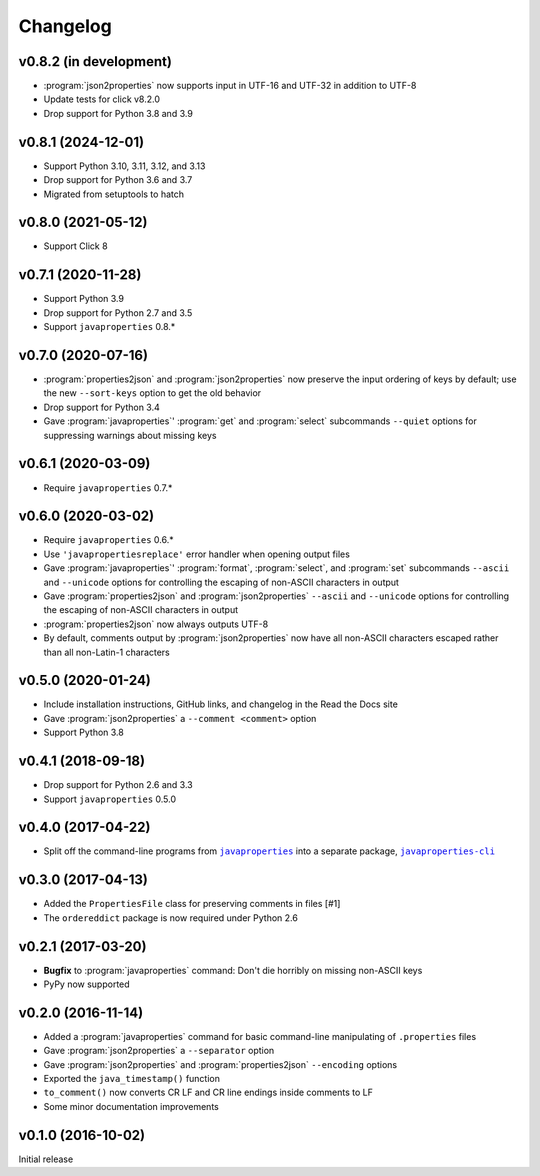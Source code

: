 Changelog
=========

v0.8.2 (in development)
-----------------------
- :program:`json2properties` now supports input in UTF-16 and UTF-32 in
  addition to UTF-8
- Update tests for click v8.2.0
- Drop support for Python 3.8 and 3.9


v0.8.1 (2024-12-01)
-------------------
- Support Python 3.10, 3.11, 3.12, and 3.13
- Drop support for Python 3.6 and 3.7
- Migrated from setuptools to hatch


v0.8.0 (2021-05-12)
-------------------
- Support Click 8


v0.7.1 (2020-11-28)
-------------------
- Support Python 3.9
- Drop support for Python 2.7 and 3.5
- Support ``javaproperties`` 0.8.\*


v0.7.0 (2020-07-16)
-------------------
- :program:`properties2json` and :program:`json2properties` now preserve the
  input ordering of keys by default; use the new ``--sort-keys`` option to get
  the old behavior
- Drop support for Python 3.4
- Gave :program:`javaproperties`' :program:`get` and :program:`select`
  subcommands ``--quiet`` options for suppressing warnings about missing keys


v0.6.1 (2020-03-09)
-------------------
- Require ``javaproperties`` 0.7.\*


v0.6.0 (2020-03-02)
-------------------
- Require ``javaproperties`` 0.6.\*
- Use ``'javapropertiesreplace'`` error handler when opening output files
- Gave :program:`javaproperties`' :program:`format`, :program:`select`, and
  :program:`set` subcommands ``--ascii`` and ``--unicode`` options for
  controlling the escaping of non-ASCII characters in output
- Gave :program:`properties2json` and :program:`json2properties` ``--ascii``
  and ``--unicode`` options for controlling the escaping of non-ASCII
  characters in output
- :program:`properties2json` now always outputs UTF-8
- By default, comments output by :program:`json2properties` now have all
  non-ASCII characters escaped rather than all non-Latin-1 characters


v0.5.0 (2020-01-24)
-------------------
- Include installation instructions, GitHub links, and changelog in the Read
  the Docs site
- Gave :program:`json2properties` a ``--comment <comment>`` option
- Support Python 3.8


v0.4.1 (2018-09-18)
-------------------
- Drop support for Python 2.6 and 3.3
- Support ``javaproperties`` 0.5.0


v0.4.0 (2017-04-22)
-------------------
- Split off the command-line programs from |libpkg|_ into a separate package,
  |clipkg|_

.. |libpkg| replace:: ``javaproperties``
.. _libpkg: https://github.com/jwodder/javaproperties

.. |clipkg| replace:: ``javaproperties-cli``
.. _clipkg: https://github.com/jwodder/javaproperties-cli


v0.3.0 (2017-04-13)
-------------------
- Added the ``PropertiesFile`` class for preserving comments in files [#1]
- The ``ordereddict`` package is now required under Python 2.6


v0.2.1 (2017-03-20)
-------------------
- **Bugfix** to :program:`javaproperties` command: Don't die horribly on
  missing non-ASCII keys
- PyPy now supported


v0.2.0 (2016-11-14)
-------------------
- Added a :program:`javaproperties` command for basic command-line manipulating
  of ``.properties`` files
- Gave :program:`json2properties` a ``--separator`` option
- Gave :program:`json2properties` and :program:`properties2json` ``--encoding``
  options
- Exported the ``java_timestamp()`` function
- ``to_comment()`` now converts CR LF and CR line endings inside comments to LF
- Some minor documentation improvements


v0.1.0 (2016-10-02)
-------------------
Initial release
